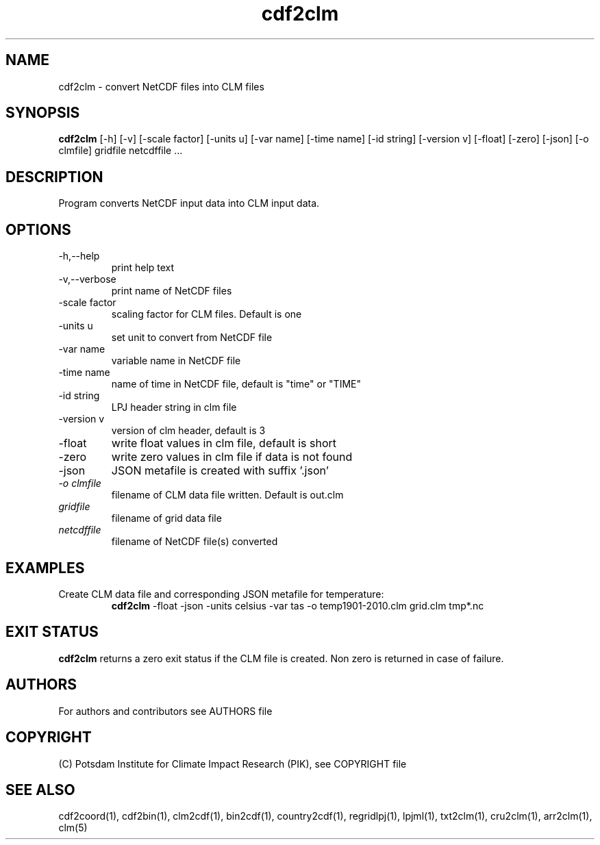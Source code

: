 .TH cdf2clm 1  "USER COMMANDS"
.SH NAME
cdf2clm \- convert NetCDF files into CLM files
.SH SYNOPSIS
.B cdf2clm
[\-h] [\-v] [\-scale factor] [\-units u] [\-var name] [\-time name] [\-id string] [\-version v] [\-float] [\-zero] [\-json] [\-o clmfile]
gridfile netcdffile ...
.SH DESCRIPTION
Program converts NetCDF input data into CLM input data.
.SH OPTIONS
.TP
\-h,\--help
print help text
.TP
\-v,\--verbose
print name of NetCDF files
.TP
\-scale factor
scaling factor for CLM files. Default is one
.TP
\-units u
set unit to convert from  NetCDF file
.TP
\-var name
variable name in NetCDF file
.TP
\-time name
name of time in NetCDF file, default is "time" or "TIME"
.TP
\-id string
LPJ header string in clm file
.TP
\-version v
version of clm header, default is 3
.TP
\-float
write float values in clm file, default is short
.TP
\-zero
write zero values in clm file if data is not found
.TP
\-json
JSON metafile is created with suffix '.json'
.TP
.I -o clmfile
filename of CLM data file written. Default is out.clm
.TP
.I gridfile
filename of grid data file
.TP
.I netcdffile
filename of NetCDF file(s) converted
.SH EXAMPLES
.TP
Create CLM data file and corresponding JSON metafile for temperature:
.B cdf2clm
-float -json -units celsius -var tas -o temp1901-2010.clm  grid.clm tmp*.nc
.PP
.SH EXIT STATUS
.B cdf2clm
returns a zero exit status if the CLM file is created.
Non zero is returned in case of failure.

.SH AUTHORS

For authors and contributors see AUTHORS file

.SH COPYRIGHT

(C) Potsdam Institute for Climate Impact Research (PIK), see COPYRIGHT file

.SH SEE ALSO
cdf2coord(1), cdf2bin(1), clm2cdf(1), bin2cdf(1), country2cdf(1), regridlpj(1), lpjml(1), txt2clm(1), cru2clm(1), arr2clm(1), clm(5)

